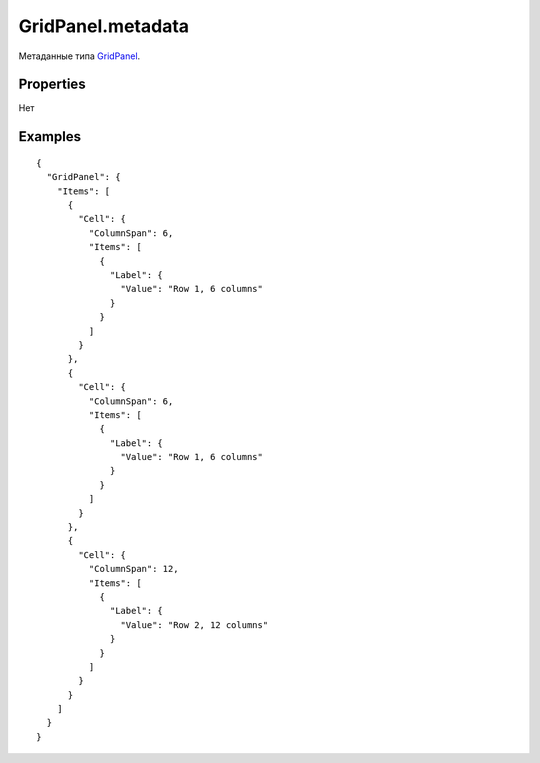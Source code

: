 GridPanel.metadata
==================

Метаданные типа `GridPanel <../>`__.

Properties
----------

Нет

Examples
--------

::

    {
      "GridPanel": {
        "Items": [
          {
            "Cell": {
              "ColumnSpan": 6,
              "Items": [
                {
                  "Label": {
                    "Value": "Row 1, 6 columns"
                  }
                }
              ]
            }
          },
          {
            "Cell": {
              "ColumnSpan": 6,
              "Items": [
                {
                  "Label": {
                    "Value": "Row 1, 6 columns"
                  }
                }
              ]
            }
          },
          {
            "Cell": {
              "ColumnSpan": 12,
              "Items": [
                {
                  "Label": {
                    "Value": "Row 2, 12 columns"
                  }
                }
              ]
            }
          }
        ]
      }
    }
